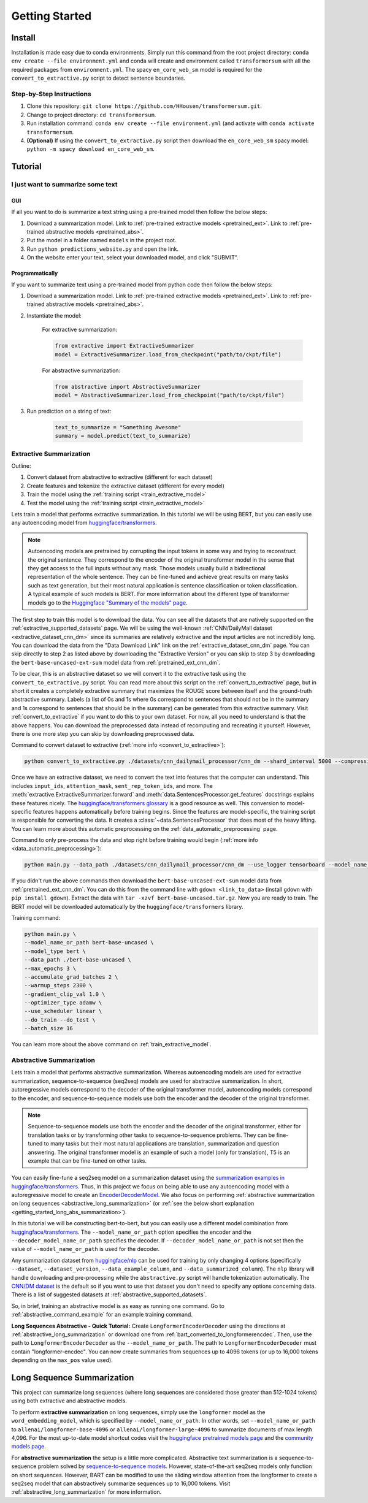 Getting Started
===============

.. _installation_instructions:

Install
-------

Installation is made easy due to conda environments. Simply run this command from the root project directory: ``conda env create --file environment.yml`` and conda will create and environment called ``transformersum`` with all the required packages from ``environment.yml``. The spacy ``en_core_web_sm`` model is required for the ``convert_to_extractive.py`` script to detect sentence boundaries.

Step-by-Step Instructions
^^^^^^^^^^^^^^^^^^^^^^^^^

1. Clone this repository: ``git clone https://github.com/HHousen/transformersum.git``.
2. Change to project directory: ``cd transformersum``.
3. Run installation command: ``conda env create --file environment.yml`` (and activate with ``conda activate transformersum``.
4. **(Optional)** If using the ``convert_to_extractive.py`` script then download the ``en_core_web_sm`` spacy model: ``python -m spacy download en_core_web_sm``.

.. _getting_started_tutorial:

Tutorial
--------

I just want to summarize some text
^^^^^^^^^^^^^^^^^^^^^^^^^^^^^^^^^^

GUI
~~~

If all you want to do is summarize a text string using a pre-trained model then follow the below steps:

1. Download a summarization model. Link to :ref:`pre-trained extractive models <pretrained_ext>`. Link to :ref:`pre-trained abstractive models <pretrained_abs>`.
2. Put the model in a folder named ``models`` in the project root.
3. Run ``python predictions_website.py`` and open the link. 
4. On the website enter your text, select your downloaded model, and click "SUBMIT".

Programmatically
~~~~~~~~~~~~~~~~

If you want to summarize text using a pre-trained model from python code then follow the below steps:


1. Download a summarization model. Link to :ref:`pre-trained extractive models <pretrained_ext>`. Link to :ref:`pre-trained abstractive models <pretrained_abs>`.
2. Instantiate the model:

    For extractive summarization:

    .. code-block:: python

        from extractive import ExtractiveSummarizer
        model = ExtractiveSummarizer.load_from_checkpoint("path/to/ckpt/file")

    For abstractive summarization:

    .. code-block:: python

        from abstractive import AbstractiveSummarizer
        model = AbstractiveSummarizer.load_from_checkpoint("path/to/ckpt/file")

3. Run prediction on a string of text:

    .. code-block:: python
    
        text_to_summarize = "Something Awesome"
        summary = model.predict(text_to_summarize)

Extractive Summarization
^^^^^^^^^^^^^^^^^^^^^^^^

Outline:

1. Convert dataset from abstractive to extractive (different for each dataset)
2. Create features and tokenize the extractive dataset (different for every model)
3. Train the model using the :ref:`training script <train_extractive_model>`
4. Test the model using the :ref:`training script <train_extractive_model>`

Lets train a model that performs extractive summarization. In this tutorial we will be using BERT, but you can easily use any autoencoding model from `huggingface/transformers <https://github.com/huggingface/transformers>`__.

.. note:: Autoencoding models are pretrained by corrupting the input tokens in some way and trying to reconstruct the original sentence. They correspond to the encoder of the original transformer model in the sense that they get access to the full inputs without any mask. Those models usually build a bidirectional representation of the whole sentence. They can be fine-tuned and achieve great results on many tasks such as text generation, but their most natural application is sentence classification or token classification. A typical example of such models is BERT. For more information about the different type of transformer models go to the `Huggingface "Summary of the models" page <https://huggingface.co/transformers/summary.html>`_.

The first step to train this model is to download the data. You can see all the datasets that are natively supported on the :ref:`extractive_supported_datasets` page. We will be using the well-known :ref:`CNN/DailyMail dataset <extractive_dataset_cnn_dm>` since its summaries are relatively extractive and the input articles are not incredibly long. You can download the data from the "Data Download Link" link on the :ref:`extractive_dataset_cnn_dm` page. You can skip directly to step 2 as listed above by downloading the "Extractive Version" or you can skip to step 3 by downloading the ``bert-base-uncased-ext-sum`` model data from :ref:`pretrained_ext_cnn_dm`.

To be clear, this is an abstractive dataset so we will convert it to the extractive task using the ``convert_to_extractive.py`` script. You can read more about this script on the :ref:`convert_to_extractive` page, but in short it creates a completely extractive summary that maximizes the ROUGE score between itself and the ground-truth abstractive summary. Labels (a list of 0s and 1s where 0s correspond to sentences that should not be in the summary and 1s correspond to sentences that should be in the summary) can be generated from this extractive summary. Visit :ref:`convert_to_extractive` if you want to do this to your own dataset. For now, all you need to understand is that the above happens. You can download the preprocessed data instead of recomputing and recreating it yourself. However, there is one more step you can skip by downloading preprocessed data.

Command to convert dataset to extractive (:ref:`more info <convert_to_extractive>`):

.. code-block:: 

    python convert_to_extractive.py ./datasets/cnn_dailymail_processor/cnn_dm --shard_interval 5000 --compression --add_target_to test

Once we have an extractive dataset, we need to convert the text into features that the computer can understand. This includes ``input_ids``, ``attention_mask``, ``sent_rep_token_ids``, and more. The :meth:`extractive.ExtractiveSummarizer.forward` and :meth:`data.SentencesProcessor.get_features` docstrings explains these features nicely. The `huggingface/transformers glossary <https://huggingface.co/transformers/glossary.html>`_ is a good resource as well. This conversion to model-specific features happens automatically before training begins. Since the features are model-specific, the training script is responsible for converting the data. It creates a :class:`~data.SentencesProcessor` that does most of the heavy lifting. You can learn more about this automatic preprocessing on the :ref:`data_automatic_preprocessing` page. 

Command to only pre-process the data and stop right before training would begin (:ref:`more info <data_automatic_preprocessing>`):

.. code-block:: 

    python main.py --data_path ./datasets/cnn_dailymail_processor/cnn_dm --use_logger tensorboard --model_name_or_path bert-base-uncased --model_type bert --do_train --only_preprocess

If you didn't run the above commands then download the ``bert-base-uncased-ext-sum`` model data from :ref:`pretrained_ext_cnn_dm`. You can do this from the command line with ``gdown <link_to_data>`` (install ``gdown`` with ``pip install gdown``). Extract the data with ``tar -xzvf bert-base-uncased.tar.gz``. Now you are ready to train. The BERT model will be downloaded automatically by the ``huggingface/transformers`` library.

Training command:

.. code-block:: 

    python main.py \
    --model_name_or_path bert-base-uncased \
    --model_type bert \
    --data_path ./bert-base-uncased \
    --max_epochs 3 \
    --accumulate_grad_batches 2 \
    --warmup_steps 2300 \
    --gradient_clip_val 1.0 \
    --optimizer_type adamw \
    --use_scheduler linear \
    --do_train --do_test \
    --batch_size 16

You can learn more about the above command on :ref:`train_extractive_model`. 

Abstractive Summarization
^^^^^^^^^^^^^^^^^^^^^^^^^

Lets train a model that performs abstractive summarization. Whereas autoencoding models are used for extractive summarization, sequence-to-sequence (seq2seq) models are used for abstractive summarization. In short, autoregressive models correspond to the decoder of the original transformer model, autoencoding models correspond to the encoder, and sequence-to-sequence models use both the encoder and the decoder of the original transformer. 

.. note:: Sequence-to-sequence models use both the encoder and the decoder of the original transformer, either for translation tasks or by transforming other tasks to sequence-to-sequence problems. They can be fine-tuned to many tasks but their most natural applications are translation, summarization and question answering. The original transformer model is an example of such a model (only for translation), T5 is an example that can be fine-tuned on other tasks.

You can easily fine-tune a seq2seq model on a summarization dataset using the `summarization examples in huggingface/transformers <https://github.com/huggingface/transformers/tree/master/examples/seq2seq>`_. Thus, in this project we focus on being able to use any autoencoding model with a autoregressive model to create an `EncoderDecoderModel <https://huggingface.co/transformers/model_doc/encoderdecoder.html#encoderdecodermodel>`_. We also focus on performing :ref:`abstractive summarization on long sequences <abstractive_long_summarization>` (or :ref:`see the below short explanation <getting_started_long_abs_summarization>`).

In this tutorial we will be constructing bert-to-bert, but you can easily use a different model combination from `huggingface/transformers <https://github.com/huggingface/transformers>`__. The ``--model_name_or_path`` option specifies the encoder and the ``--decoder_model_name_or_path`` specifies the decoder. If ``--decoder_model_name_or_path`` is not set then the value of ``--model_name_or_path`` is used for the decoder.

Any summarization dataset from `huggingface/nlp <https://github.com/huggingface/nlp>`_ can be used for training by only changing 4 options (specifically ``--dataset``, ``--dataset_version``, ``--data_example_column``, and ``--data_summarized_column``). The ``nlp`` library will handle downloading and pre-processing while the ``abstractive.py`` script will handle tokenization automatically. The `CNN/DM dataset <https://huggingface.co/nlp/viewer/?dataset=cnn_dailymail&config=3.0.0>`__ is the default so if you want to use that dataset you don't need to specify any options concerning data. There is a list of suggested datasets at :ref:`abstractive_supported_datasets`.

So, in brief, training an abstractive model is as easy as running one command. Go to :ref:`abstractive_command_example` for an example training command.

**Long Sequences Abstractive - Quick Tutorial:** Create ``LongformerEncoderDecoder`` using the directions at :ref:`abstractive_long_summarization` or download one from :ref:`bart_converted_to_longformerencdec`. Then, use the path to ``LongformerEncoderDecoder`` as the ``--model_name_or_path``. The path to ``LongformerEncoderDecoder`` must contain "longformer-encdec". You can now create summaries from sequences up to 4096 tokens (or up to 16,000 tokens depending on the ``max_pos`` value used).

Long Sequence Summarization
---------------------------

This project can summarize long sequences (where long sequences are considered those greater than 512-1024 tokens) using both extractive and abstractive models.

To perform **extractive summarization** on long sequences, simply use the ``longformer`` model as the ``word_embedding_model``, which is specified by ``--model_name_or_path``. In other words, set ``--model_name_or_path`` to ``allenai/longformer-base-4096`` or ``allenai/longformer-large-4096`` to summarize documents of max length 4,096. For the most up-to-date model shortcut codes visit the `huggingface pretrained models page <https://huggingface.co/transformers/pretrained_models.html>`_ and the `community models page <https://huggingface.co/models>`_.

.. _getting_started_long_abs_summarization:

For **abstractive summarization** the setup is a little more complicated. Abstractive text summarization is a sequence-to-sequence problem solved by `sequence-to-sequence models <https://huggingface.co/transformers/summary.html#sequence-to-sequence-models>`_. However, state-of-the-art seq2seq models only function on short sequences. However, BART can be modified to use the sliding window attention from the longformer to create a seq2seq model that can abstractively summarize sequences up to 16,000 tokens. Visit :ref:`abstractive_long_summarization` for more information.
